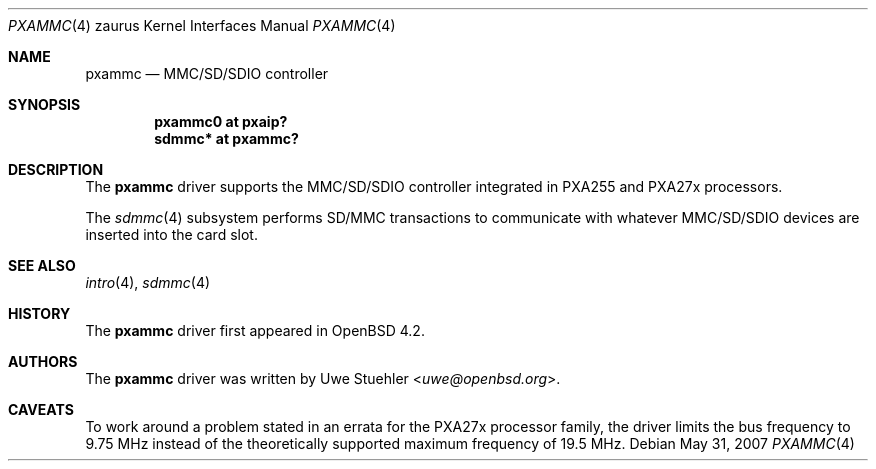 .\" 	$OpenBSD: src/share/man/man4/man4.zaurus/pxammc.4,v 1.3 2013/07/16 16:05:50 schwarze Exp $
.\"
.\" Uwe Stuehler, 2007. Public Domain.
.\"
.Dd $Mdocdate: May 31 2007 $
.Dt PXAMMC 4 zaurus
.Os
.Sh NAME
.Nm pxammc
.Nd MMC/SD/SDIO controller
.Sh SYNOPSIS
.Cd "pxammc0 at pxaip?"
.Cd "sdmmc* at pxammc?"
.Sh DESCRIPTION
The
.Nm
driver supports the MMC/SD/SDIO controller integrated in PXA255 and
PXA27x processors.
.Pp
The
.Xr sdmmc 4
subsystem performs SD/MMC transactions to communicate with whatever
MMC/SD/SDIO devices are inserted into the card slot.
.Sh SEE ALSO
.Xr intro 4 ,
.Xr sdmmc 4
.Sh HISTORY
The
.Nm
driver first appeared in
.Ox 4.2 .
.Sh AUTHORS
.An -nosplit
The
.Nm
driver was written by
.An Uwe Stuehler Aq Mt uwe@openbsd.org .
.Sh CAVEATS
To work around a problem stated in an errata for the PXA27x processor
family, the driver limits the bus frequency to 9.75 MHz instead of the
theoretically supported maximum frequency of 19.5 MHz.
